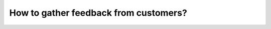 ======================================
How to gather feedback from customers?
======================================